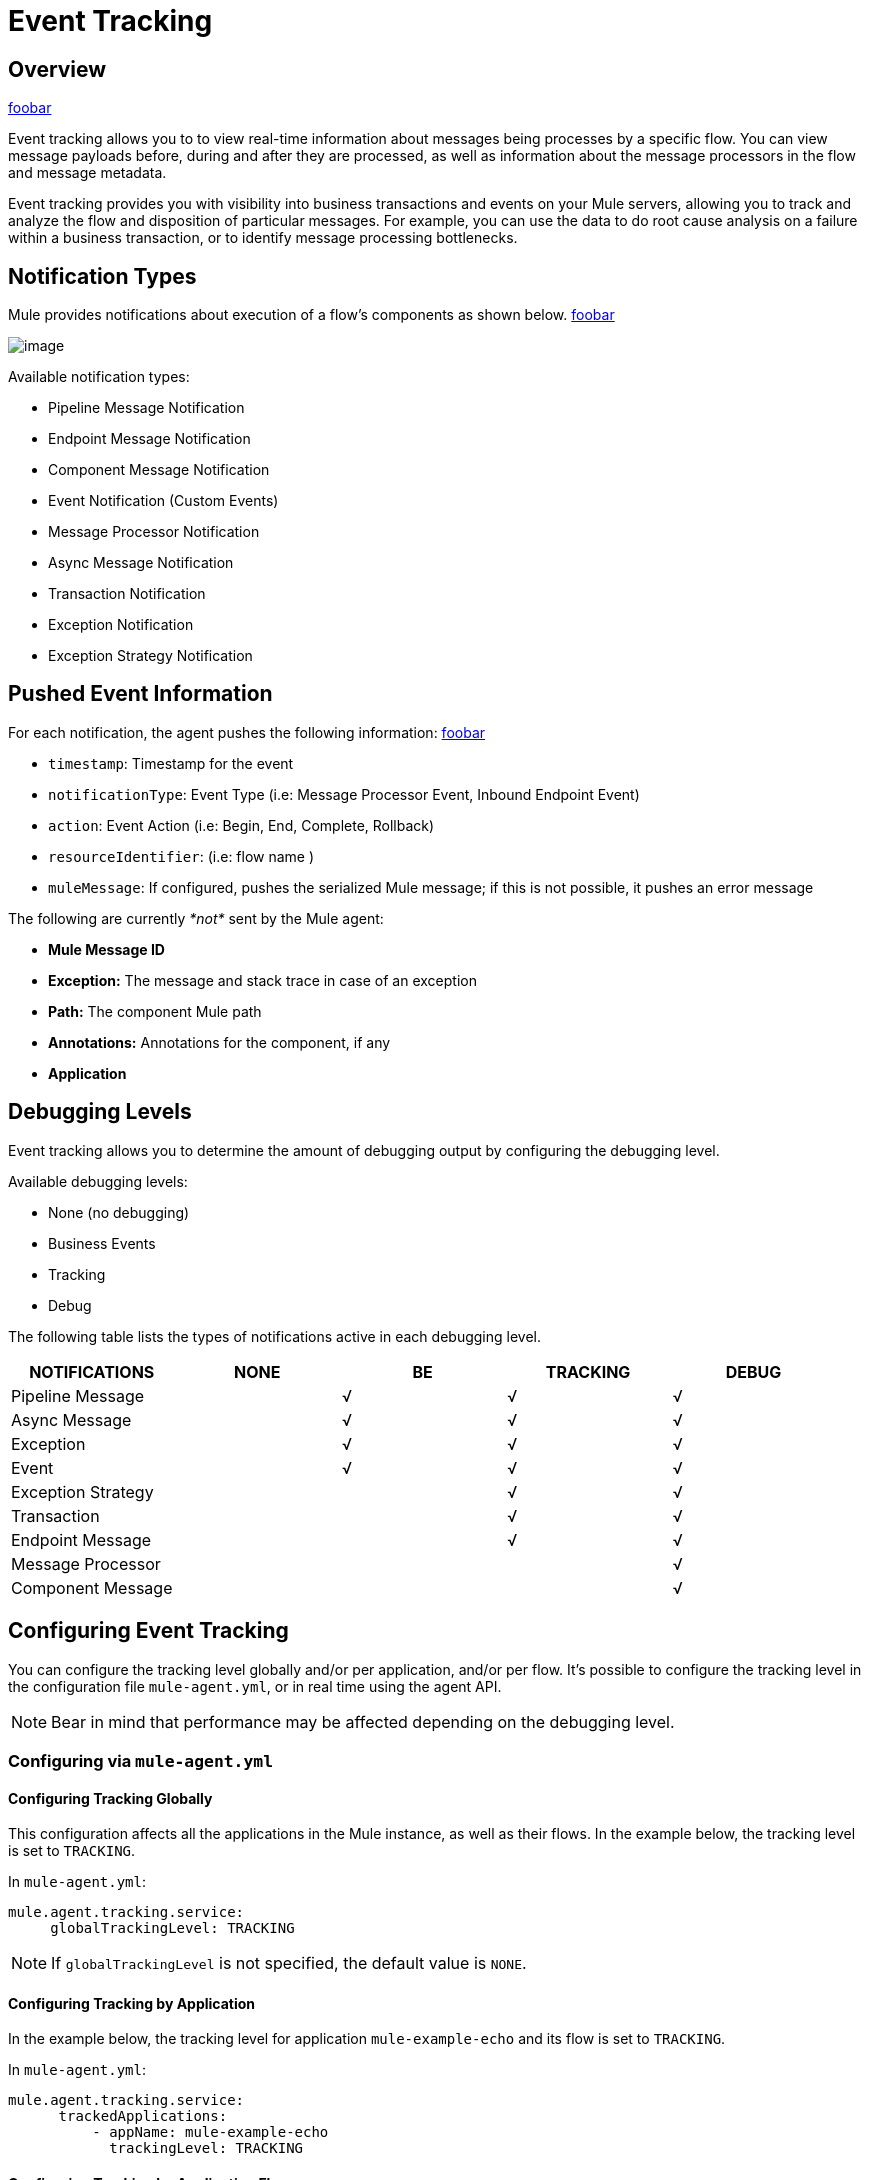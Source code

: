 = Event Tracking
:license-info: Enterprise
:version-info: 3.6.0 and later
:keywords: esb, enterprise, agent, api

== Overview

link:\foo\bar[foobar]

Event tracking allows you to to view real-time information about messages being processes by a specific flow. You can view message payloads before, during and after they are processed, as well as information about the message processors in the flow and message metadata.

Event tracking provides you with visibility into business transactions and events on your Mule servers, allowing you to track and analyze the flow and disposition of particular messages. For example, you can use the data to do root cause analysis on a failure within a business transaction, or to identify message processing bottlenecks.

== Notification Types

Mule provides notifications about execution of a flow's components as shown below. link:\foo\bar[foobar]

image:event-tracking-1.png[image]

Available notification types:

* Pipeline Message Notification
* Endpoint Message Notification
* Component Message Notification
* Event Notification (Custom Events)
* Message Processor Notification
* Async Message Notification
* Transaction Notification
* Exception Notification
* Exception Strategy Notification

== Pushed Event Information

For each notification, the agent pushes the following information: link:\foo\bar[foobar]

* `timestamp`: Timestamp for the event
* `notificationType`: Event Type (i.e: Message Processor Event, Inbound Endpoint Event)
* `action`: Event Action (i.e: Begin, End, Complete, Rollback)
* `resourceIdentifier`: (i.e: flow name )
* `muleMessage`: If configured, pushes the serialized Mule message; if this is not possible, it pushes an error message

The following are currently _*not*_ sent by the Mule agent:

* *Mule Message ID*
* *Exception:* The message and stack trace in case of an exception
* *Path:* The component Mule path
* *Annotations:* Annotations for the component, if any
* *Application*

== Debugging Levels

Event tracking allows you to determine the amount of debugging output by configuring the debugging level.

Available debugging levels:

* None (no debugging)
* Business Events
* Tracking
* Debug

The following table lists the types of notifications active in each debugging level.

[cols="5*", options="header"]
|===
|NOTIFICATIONS
|NONE
|BE
|TRACKING
|DEBUG

|Pipeline Message
|
|√
|√
|√
|Async Message
|
|√
|√
|√
|Exception
|
|√
|√
|√
|Event
|
|√
|√
|√
|Exception Strategy 
|
|
|√
|√
|Transaction 
|
|
|√
|√
|Endpoint Message
|
|
|√
|√
|Message Processor
|
|
|
|√
|Component Message
|
|
|
|√
|===


== Configuring Event Tracking

You can configure the tracking level globally and/or per application, and/or per flow. It's possible to configure the tracking level in the configuration file `mule-agent.yml`, or in real time using the agent API.

[NOTE]
Bear in mind that performance may be affected depending on the debugging level.

=== Configuring via `mule-agent.yml`

==== Configuring Tracking Globally

This configuration affects all the applications in the Mule instance, as well as their flows. In the example below, the tracking level is set to `TRACKING`.

In `mule-agent.yml`:
[source,yaml]
----
mule.agent.tracking.service:
     globalTrackingLevel: TRACKING
----

[NOTE]
If `globalTrackingLevel` is not specified, the default value is `NONE`.

==== Configuring Tracking by Application

In the example below, the tracking level for application `mule-example-echo` and its flow is set to `TRACKING`.

In `mule-agent.yml`:
[source,yaml]
----
mule.agent.tracking.service:
      trackedApplications:
          - appName: mule-example-echo
            trackingLevel: TRACKING
----

==== Configuring Tracking by Application Flow

In the example below, different tracking levels are set for specific flows in application `mule-example-echo`. Tracking level `TRACKING` is set for the whole application, but tracking level `DEBUG` is set for the flow `EchoFlow`.

In `mule-agent.yml`:
[source,yaml]
----
mule.agent.tracking.service:
    trackedApplications:
        - appName: mule-example-echo
          trackingLevel: TRACKING
          trackedFlows:
              - flowName: EchoFlow
                trackingLevel: DEBUG
----

=== Setting Complex Tracking Configurations

This example sets the following configuration:

* Application `mule-example-echo`:link:/documentation/download/attachments/122751359/event_tracking.png?version=1&modificationDate=1421251570795[event_tracking.png] +
** Level `TRACKING `for application
** Level `DEBUG` for flow `EchoFlow`
* All other applications in the Mule instance, and their flows: +
** Level Business Event (`BE`)

In `mule-agent.yml`:
[source,yaml]
----
mule.agent.tracking.service:
    globalTrackingLevel: BE
    trackedApplications:
        - appName: mule-example-echo
          trackingLevel: TRACKING
          trackedFlows:
              - flowName: EchoFlow
                trackingLevel: DEBUG
----

=== Configuring Via the Agent API During Runtime

The agent API allows you to change the agent tracking configuration during runtime.

==== Retrieving the Current Configuration

This below retrieves the information about the tracking service. The retrieved information includes the configurable fields with their current values.

*Request:*

`GET <Mule agent URL>/mule/agent/mule.agent.tracking.service`

*Response:*

[source]
----
"configurableFields": [
    {
      "name": "globalTrackingLevel",
      "valueType": "com.mulesoft.agent.services.tracking.TrackingLevel",
      "value": "NONE",
      "configurableType": "DYNAMIC",
      "description": ""
    },
    {
      "name": "trackedApplications",
      "valueType": "[Lcom.mulesoft.agent.services.tracking.TrackedApplication;",
      "value": [],
      "configurableType": "DYNAMIC",
      "description": ""
    }
  ],
  "injectedHandlers": [
    {
      "name": "com.mulesoft.agent.handlers.internal.InternalTrackingNotificationHandler",
      "path": "/mule/agent/tracking.notification.internal.message.handler/configuration",
      "type": "class com.mulesoft.agent.domain.tracking.AgentTrackingNotification"
    }
  ],
  "serviceHandlerTypes": [
    "class com.mulesoft.agent.domain.tracking.AgentTrackingNotification"
  ]
}
----

==== Modifying the Current Configuration

To modify the current configuration during runtime, send a request with the JSON representation of the desired configuration. This representation will override the current configuration. Any fields not included in the JSON representation will retain their current values.

The following example request overrides the `globalTrackingLevel` and `trackedApplications` fields. All other fields are left unchanged.

*Request:*

[source]
----
PATCH <Mule agent URL>/mule/agent/mule.agent.tracking.service HTTP/1.1

{
  "globalTrackingLevel": "BE",
  "trackedApplications": [
  {
    "appName": "mule-example-echo",
    "trackingLevel": "DEBUG",
    "trackedFlows": [
    {
      "flowName": "EchoFlow",
      "trackingLevel": "TRACKING"
    }
    ]
  }
  ]
}
----

*Response:*

[source]
----
{
  "configurableFields": [
  {
    "name": "globalTrackingLevel",
    "valueType": "com.mulesoft.agent.services.tracking.TrackingLevel",
    "value": "BE",
    "configurableType": "DYNAMIC",
    "description": ""
    },
    {
      "name": "trackedApplications",
      "valueType": "[Lcom.mulesoft.agent.services.tracking.TrackedApplication;",
      "value": [
      {
        "appName": "mule-example-echo",
        "trackingLevel": "DEBUG",
        "trackedFlows": [
        {
          "flowName": "EchoFlow",
          "trackingLevel": "TRACKING"
        }
        ]
      }
      ],
      "configurableType": "DYNAMIC",
      "description": ""
    }
    ],
    "injectedHandlers": [
    {
      "name": "com.mulesoft.agent.handlers.internal.InternalTrackingNotificationHandler",
      "path": "/mule/agent/tracking.notification.internal.message.handler/configuration",
      "type": "class com.mulesoft.agent.domain.tracking.AgentTrackingNotification"
    }
    ],
    "serviceHandlerTypes": [
    "class com.mulesoft.agent.domain.tracking.AgentTrackingNotification"
    ]
}
----
